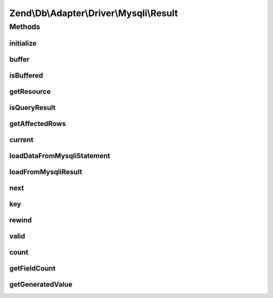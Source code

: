 .. Db/Adapter/Driver/Mysqli/Result.php generated using docpx on 01/30/13 03:32am


Zend\\Db\\Adapter\\Driver\\Mysqli\\Result
=========================================

Methods
+++++++

initialize
----------

.. function:: initialize()


    Initialize

    :param mixed: 
    :param mixed: 
    :param bool|null: 

    :throws Exception\InvalidArgumentException: 

    :rtype: Result 



buffer
------

.. function:: buffer()


    Force buffering




isBuffered
----------

.. function:: isBuffered()


    Check if is buffered

    :rtype: bool|null 



getResource
-----------

.. function:: getResource()


    Return the resource

    :rtype: mixed 



isQueryResult
-------------

.. function:: isQueryResult()


    Is query result?

    :rtype: bool 



getAffectedRows
---------------

.. function:: getAffectedRows()


    Get affected rows

    :rtype: integer 



current
-------

.. function:: current()


    Current

    :rtype: mixed 



loadDataFromMysqliStatement
---------------------------

.. function:: loadDataFromMysqliStatement()


    Mysqli's binding and returning of statement values
    
    Mysqli requires you to bind variables to the extension in order to
    get data out.  These values have to be references:



    :rtype: bool 



loadFromMysqliResult
--------------------

.. function:: loadFromMysqliResult()


    Load from mysqli result

    :rtype: bool 



next
----

.. function:: next()


    Next

    :rtype: void 



key
---

.. function:: key()


    Key

    :rtype: mixed 



rewind
------

.. function:: rewind()


    Rewind


    :rtype: void 



valid
-----

.. function:: valid()


    Valid

    :rtype: bool 



count
-----

.. function:: count()


    Count


    :rtype: integer 



getFieldCount
-------------

.. function:: getFieldCount()


    Get field count

    :rtype: integer 



getGeneratedValue
-----------------

.. function:: getGeneratedValue()


    Get generated value

    :rtype: mixed|null 




